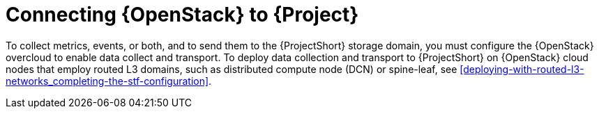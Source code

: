 // Module included in the following assemblies:
//
// <List assemblies here, each on a new line>

// This module can be included from assemblies using the following include statement:
// include::<path>/con_connecting-openstack.adoc[leveloffset=+1]

// The file name and the ID are based on the module title. For example:
// * file name: con_my-concept-module-a.adoc
// * ID: [id='con_my-concept-module-a_{context}']
// * Title: = My concept module A
//
// The ID is used as an anchor for linking to the module. Avoid changing
// it after the module has been published to ensure existing links are not
// broken.
//
// The `context` attribute enables module reuse. Every module's ID includes
// {context}, which ensures that the module has a unique ID even if it is
// reused multiple times in a guide.
//
// In the title, include nouns that are used in the body text. This helps
// readers and search engines find information quickly.
// Do not start the title with a verb. See also _Wording of headings_
// in _The IBM Style Guide_.
[id="connecting-openstack_{context}"]
= Connecting {OpenStack} to {Project}

To collect metrics, events, or both, and to send them to the {ProjectShort} storage domain, you must configure the {OpenStack} overcloud to enable data collect and transport. To deploy data collection and transport to {ProjectShort} on {OpenStack} cloud nodes that employ routed L3 domains, such as distributed compute node (DCN) or spine-leaf, see <<deploying-with-routed-l3-networks_completing-the-stf-configuration>>.
